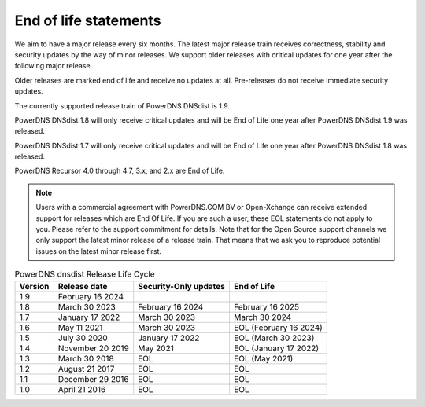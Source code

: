 End of life statements
======================

We aim to have a major release every six months. The latest major release train receives correctness, stability and security updates by the way of minor releases. We support older releases with critical updates for one year after the following major release.

Older releases are marked end of life and receive no updates at all. Pre-releases do not receive immediate security updates.

The currently supported release train of PowerDNS DNSdist is 1.9.

PowerDNS DNSdist 1.8 will only receive critical updates and will be End of Life one year after PowerDNS DNSdist 1.9 was released.

PowerDNS DNSdist 1.7 will only receive critical updates and will be End of Life one year after PowerDNS DNSdist 1.8 was released.

PowerDNS Recursor 4.0 through 4.7, 3.x, and 2.x are End of Life.

.. note::
  Users with a commercial agreement with PowerDNS.COM BV or Open-Xchange can receive extended support for releases which are End Of Life. If you are such a user, these EOL statements do not apply to you. Please refer to the support commitment for details. Note that for the Open Source support channels we only support the latest minor release of a release train. That means that we ask you to reproduce potential issues on the latest minor release first.

.. list-table:: PowerDNS dnsdist Release Life Cycle
   :header-rows: 1

   * - Version
     - Release date
     - Security-Only updates
     - End of Life
   * - 1.9
     - February 16 2024
     -
     -
   * - 1.8
     - March 30 2023
     - February 16 2024
     - February 16 2025
   * - 1.7
     - January 17 2022
     - March 30 2023
     - March 30 2024
   * - 1.6
     - May 11 2021
     - March 30 2023
     - EOL (February 16 2024)
   * - 1.5
     - July 30 2020
     - January 17 2022
     - EOL (March 30 2023)
   * - 1.4
     - November 20 2019
     - May 2021
     - EOL (January 17 2022)
   * - 1.3
     - March 30 2018
     - EOL
     - EOL (May 2021)
   * - 1.2
     - August 21 2017
     - EOL
     - EOL
   * - 1.1
     - December 29 2016
     - EOL
     - EOL
   * - 1.0
     - April 21 2016
     - EOL
     - EOL

